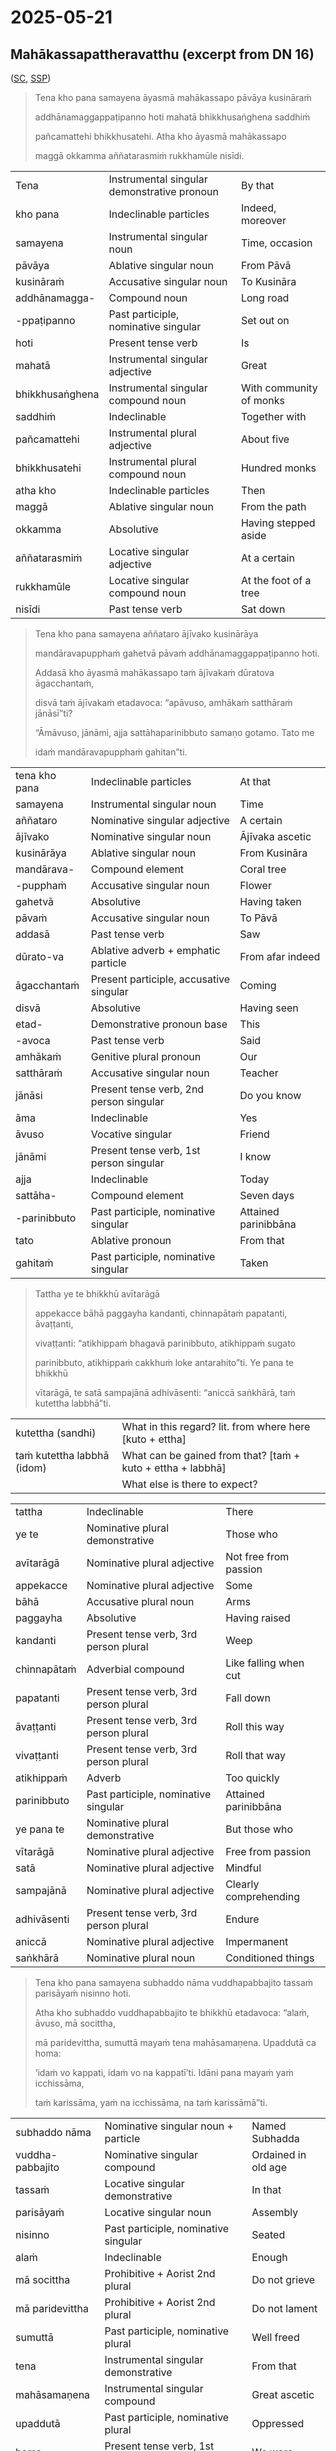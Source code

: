 #+author: gavesako

* 2025-05-21
** Mahākassapattheravatthu (excerpt from DN 16)

([[https://suttacentral.net/dn16/en/sujato?lang=en&layout=sidebyside&reference=none&notes=asterisk&highlight=false&script=latin#dn16:6.19.0][SC]], [[http://localhost:4848/suttas/dn16/pli/ms?quote=Tena%2520kho%2520pana%2520samayena%2520%25C4%2581yasm%25C4%2581%2520mah%25C4%2581kassapo&window_type=Sutta+Study][SSP]])

#+begin_quote
Tena kho pana samayena āyasmā mahākassapo pāvāya kusināraṁ 

addhānamaggappaṭipanno hoti mahatā bhikkhusaṅghena saddhiṁ 

pañcamattehi bhikkhusatehi. Atha kho āyasmā mahākassapo 

maggā okkamma aññatarasmiṁ rukkhamūle nisīdi.
#+end_quote

| Tena | Instrumental singular demonstrative pronoun | By that |
| kho pana | Indeclinable particles | Indeed, moreover |
| samayena | Instrumental singular noun | Time, occasion |
| pāvāya | Ablative singular noun | From Pāvā |
| kusināraṁ | Accusative singular noun | To Kusināra |
| addhānamagga- | Compound noun | Long road |
| -ppaṭipanno | Past participle, nominative singular | Set out on |
| hoti | Present tense verb | Is |
| mahatā | Instrumental singular adjective | Great |
| bhikkhusaṅghena | Instrumental singular compound noun | With community of monks |
| saddhiṁ | Indeclinable | Together with |
| pañcamattehi | Instrumental plural adjective | About five |
| bhikkhusatehi | Instrumental plural compound noun | Hundred monks |
| atha kho | Indeclinable particles | Then |
| maggā | Ablative singular noun | From the path |
| okkamma | Absolutive | Having stepped aside |
| aññatarasmiṁ | Locative singular adjective | At a certain |
| rukkhamūle | Locative singular compound noun | At the foot of a tree |
| nisīdi | Past tense verb | Sat down |

#+begin_quote
Tena kho pana samayena aññataro ājīvako kusinārāya 

mandāravapupphaṁ gahetvā pāvaṁ addhānamaggappaṭipanno hoti. 

Addasā kho āyasmā mahākassapo taṁ ājīvakaṁ dūratova āgacchantaṁ, 

disvā taṁ ājīvakaṁ etadavoca: “apāvuso, amhākaṁ satthāraṁ jānāsī”ti?

“Āmāvuso, jānāmi, ajja sattāhaparinibbuto samaṇo gotamo. Tato me 

idaṁ mandāravapupphaṁ gahitan”ti. 
#+end_quote

| tena kho pana | Indeclinable particles | At that |
| samayena | Instrumental singular noun | Time |
| aññataro | Nominative singular adjective | A certain |
| ājīvako | Nominative singular noun | Ājīvaka ascetic |
| kusinārāya | Ablative singular noun | From Kusināra |
| mandārava- | Compound element | Coral tree |
| -pupphaṁ | Accusative singular noun | Flower |
| gahetvā | Absolutive | Having taken |
| pāvaṁ | Accusative singular noun | To Pāvā |
| addasā | Past tense verb | Saw |
| dūrato-va | Ablative adverb + emphatic particle | From afar indeed |
| āgacchantaṁ | Present participle, accusative singular | Coming |
| disvā | Absolutive | Having seen |
| etad- | Demonstrative pronoun base | This |
| -avoca | Past tense verb | Said |
| amhākaṁ | Genitive plural pronoun | Our |
| satthāraṁ | Accusative singular noun | Teacher |
| jānāsi | Present tense verb, 2nd person singular | Do you know |
| āma | Indeclinable | Yes |
| āvuso | Vocative singular | Friend |
| jānāmi | Present tense verb, 1st person singular | I know |
| ajja | Indeclinable | Today |
| sattāha- | Compound element | Seven days |
| -parinibbuto | Past participle, nominative singular | Attained parinibbāna |
| tato | Ablative pronoun | From that |
| gahitaṁ | Past participle, nominative singular | Taken |

#+begin_quote
Tattha ye te bhikkhū avītarāgā 

appekacce bāhā paggayha kandanti, chinnapātaṁ papatanti, āvaṭṭanti, 

vivaṭṭanti: “atikhippaṁ bhagavā parinibbuto, atikhippaṁ sugato 

parinibbuto, atikhippaṁ cakkhuṁ loke antarahito”ti. Ye pana te bhikkhū 

vītarāgā, te satā sampajānā adhivāsenti: “aniccā saṅkhārā, taṁ kutettha labbhā”ti.
#+end_quote

| kutettha (sandhi)           | What in this regard? lit. from where here [kuto + ettha]     |
| taṁ kutettha labbhā (idom) | What can be gained from that? [taṁ + kuto + ettha + labbhā] |
|                             | What else is there to expect?                                |


| tattha | Indeclinable | There |
| ye te | Nominative plural demonstrative | Those who |
| avītarāgā | Nominative plural adjective | Not free from passion |
| appekacce | Nominative plural adjective | Some |
| bāhā | Accusative plural noun | Arms |
| paggayha | Absolutive | Having raised |
| kandanti | Present tense verb, 3rd person plural | Weep |
| chinnapātaṁ | Adverbial compound | Like falling when cut |
| papatanti | Present tense verb, 3rd person plural | Fall down |
| āvaṭṭanti | Present tense verb, 3rd person plural | Roll this way |
| vivaṭṭanti | Present tense verb, 3rd person plural | Roll that way |
| atikhippaṁ | Adverb | Too quickly |
| parinibbuto | Past participle, nominative singular | Attained parinibbāna |
| ye pana te | Nominative plural demonstrative | But those who |
| vītarāgā | Nominative plural adjective | Free from passion |
| satā | Nominative plural adjective | Mindful |
| sampajānā | Nominative plural adjective | Clearly comprehending |
| adhivāsenti | Present tense verb, 3rd person plural | Endure |
| aniccā | Nominative plural adjective | Impermanent |
| saṅkhārā | Nominative plural noun | Conditioned things |

#+begin_quote
Tena kho pana samayena subhaddo nāma vuddhapabbajito tassaṁ parisāyaṁ nisinno hoti.

Atha kho subhaddo vuddhapabbajito te bhikkhū etadavoca: “alaṁ, āvuso, mā socittha, 

mā paridevittha, sumuttā mayaṁ tena mahāsamaṇena. Upaddutā ca homa: 

‘idaṁ vo kappati, idaṁ vo na kappatī’ti. Idāni pana mayaṁ yaṁ icchissāma, 

taṁ karissāma, yaṁ na icchissāma, na taṁ karissāmā”ti.
#+end_quote

| subhaddo nāma | Nominative singular noun + particle | Named Subhadda |
| vuddha-pabbajito | Nominative singular compound | Ordained in old age |
| tassaṁ | Locative singular demonstrative | In that |
| parisāyaṁ | Locative singular noun | Assembly |
| nisinno | Past participle, nominative singular | Seated |
| alaṁ | Indeclinable | Enough |
| mā socittha | Prohibitive + Aorist 2nd plural | Do not grieve |
| mā paridevittha | Prohibitive + Aorist 2nd plural | Do not lament |
| sumuttā | Past participle, nominative plural | Well freed |
| tena | Instrumental singular demonstrative | From that |
| mahāsamaṇena | Instrumental singular compound | Great ascetic |
| upaddutā | Past participle, nominative plural | Oppressed |
| homa | Present tense verb, 1st person plural | We were |
| idaṁ vo | Nominative singular demonstrative + Dative plural | This for you |
| kappati | Present tense verb | Is allowable |
| idāni | Indeclinable | Now |
| yaṁ | Accusative singular relative | What |
| icchissāma | Future tense verb, 1st person plural | We will wish |
| karissāma | Future tense verb, 1st person plural | We will do |
| na karissāma | Future tense verb with negative | We will not do |

#+begin_quote
Atha kho āyasmā mahākassapo bhikkhū āmantesi: “alaṁ, āvuso, mā socittha, 

mā paridevittha. Nanu etaṁ, āvuso, bhagavatā paṭikacceva akkhātaṁ: 

‘sabbeheva piyehi manāpehi nānābhāvo vinābhāvo aññathābhāvo’. 

Taṁ kutettha, āvuso, labbhā. ‘Yaṁ taṁ jātaṁ bhūtaṁ saṅkhataṁ palokadhammaṁ, 

taṁ tathāgatassāpi sarīraṁ mā palujjī’ti, netaṁ ṭhānaṁ vijjatī”ti.
#+end_quote

| nanu | Interrogative particle | Is it not? |
| paṭikacceva | Absolutive + emphatic particle | Already beforehand |
| akkhātaṁ | Past participle, nominative singular | Declared |
| sabbehi eva | Instrumental plural adjective + particle | With all |
| piyehi | Instrumental plural adjective | Dear |
| manāpehi | Instrumental plural adjective | Pleasing |
| nānābhāvo | Nominative singular compound | Separation |
| vinābhāvo | Nominative singular compound | Division |
| aññathābhāvo | Nominative singular compound | Change |
| jātaṁ | Past participle, nominative singular | Born |
| bhūtaṁ | Past participle, nominative singular | Become |
| saṅkhataṁ | Past participle, nominative singular | Conditioned |
| palokadhammaṁ | Accusative singular compound | Subject to destruction |
| tathāgatassāpi | Genitive singular noun + particle | Even of the Tathāgata |
| sarīraṁ | Nominative singular noun | Body |
| mā palujjī | Prohibitive + Aorist 3rd singular | May not break up |
| netaṁ | Negative + demonstrative (na + etaṁ) | This is not |
| ṭhānaṁ | Nominative singular noun | Possibility |
| vijjati | Present tense verb, 3rd person singular | Exists |


This passage is particularly significant as it shows the contrasting reactions 
to the Buddha's parinibbāna between those who had and hadn't attained liberation, 
and includes Subhadda's controversial statement that later became one of the 
causes for the First Buddhist Council.

Note: Aṭṭhamī Pūjā, also known as "Paying Respect on the Eighth Day," commemorates 
the cremation of the Buddha's body on the eighth day after Visākha Pūjā (a major 
Buddhist festival celebrating the Buddha's birth, enlightenment, and death). It's 
a lesser-known festival compared to Visākha Pūjā and is not recognized as a public 
holiday in many places. 

*** Related

#+begin_quote
‘Yaṁ taṁ jātaṁ bhūtaṁ saṅkhataṁ palokadhammaṁ, taṁ tathāgatassāpi sarīraṁ mā palujjī’ti
#+end_quote

| palokadhamma (adj.) | having the nature to fall apart; liable to break [paloka + dhamma] |
| paloka (m.)         | falling apart; dissolution; disintegration [pa + √luj + *a]        |
| palujjati           | breaks off; comes apart; crumbles [pa + √luj + ya + ti]            |
| lujjati (+instr)    | is broken (by); falls apart [√luj + ya + ti]                       |

SN 35.82 Lokapañhāsutta ([[https://suttacentral.net/sn35.82/pli/ms][SC]], [[http://localhost:4848/suttas/sn35.82/pli/ms?window_type=Sutta+Search][SSP]])

#+begin_quote
Lujjatī'ti kho, bhikkhu, tasmā loko'ti vuccati. Kiñca lujjati? Cakkhu kho, bhikkhu, lujjati. Rūpā lujjanti, cakkhuviññāṇaṁ lujjati...

It is disintegrating, bhikkhu, therefore it is called the world. And what is disintegrating? The eye, bhikkhu, is disintegrating, forms are disintegrating, eye-consciousness is disintegrating ...
#+end_quote

SN 22.93 Nadīsutta ([[https://suttacentral.net/sn22.93/pli/ms][SC]], [[http://localhost:4848/suttas/sn22.93/pli/ms?window_type=Sutta+Search][SSP]])

#+begin_quote
... And if a person who was being swept along by the current grabbed the wild
sugarcane, kusa grass, reeds, vetiver, or trees, it’d break off, and they’d come
to ruin because of that.

Tassā puriso sotena vuyhamāno kāse cepi gaṇheyya, te palujjeyyuṁ. So tatonidānaṁ
anayabyasanaṁ āpajjeyya.

Evameva kho, bhikkhave, assutavā puthujjano ... rūpaṁ / vedanaṁ / saññaṁ /
saṅkhāre / viññāṇaṁ attato samanupassati ... Tassa taṁ rūpaṁ palujjati. So
tatonidānaṁ anayabyasanaṁ āpajjati.

The ordinary person ... assumes form to be the self ... That form tears away
from him, and so from that cause he would come to disaster.
#+end_quote
